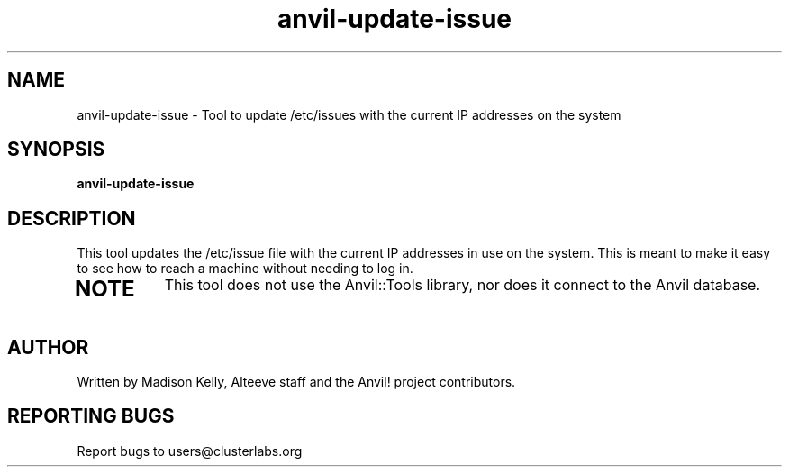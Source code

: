 .\" Manpage for the Anvil! IA platform 
.\" Contact mkelly@alteeve.com to report issues, concerns or suggestions.
.TH anvil-update-issue "8" "July 23 2024" "Anvil! Intelligent Availability™ Platform"
.SH NAME
anvil-update-issue \- Tool to update /etc/issues with the current IP addresses on the system
.SH SYNOPSIS
.B anvil-update-issue 
.SH DESCRIPTION
This tool updates the /etc/issue file with the current IP addresses in use on the system. This is meant to make it easy to see how to reach a machine without needing to log in.
.TP
.SH NOTE
This tool does not use the Anvil::Tools library, nor does it connect to the Anvil database. 
.IP
.SH AUTHOR
Written by Madison Kelly, Alteeve staff and the Anvil! project contributors.
.SH "REPORTING BUGS"
Report bugs to users@clusterlabs.org
